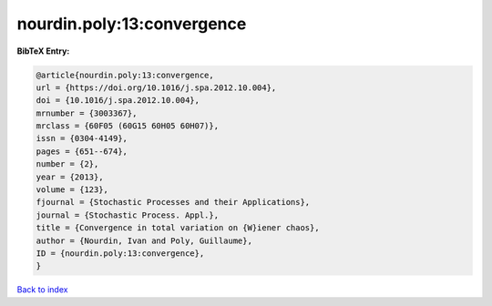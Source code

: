 nourdin.poly:13:convergence
===========================

.. :cite:t:`nourdin.poly:13:convergence`

.. bibliography:: ../../All.bib

**BibTeX Entry:**

.. code-block:: bibtex

   @article{nourdin.poly:13:convergence,
   url = {https://doi.org/10.1016/j.spa.2012.10.004},
   doi = {10.1016/j.spa.2012.10.004},
   mrnumber = {3003367},
   mrclass = {60F05 (60G15 60H05 60H07)},
   issn = {0304-4149},
   pages = {651--674},
   number = {2},
   year = {2013},
   volume = {123},
   fjournal = {Stochastic Processes and their Applications},
   journal = {Stochastic Process. Appl.},
   title = {Convergence in total variation on {W}iener chaos},
   author = {Nourdin, Ivan and Poly, Guillaume},
   ID = {nourdin.poly:13:convergence},
   }

`Back to index <../index>`_
